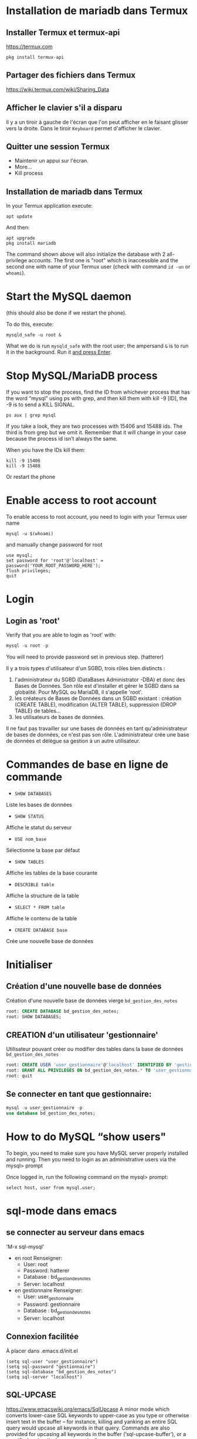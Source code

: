 * Installation de mariadb dans Termux
** Installer Termux et termux-api

   https://termux.com

   #+BEGIN_SRC shell
     pkg install termux-api
   #+END_SRC
** Partager des fichiers dans Termux
   https://wiki.termux.com/wiki/Sharing_Data


** Afficher le clavier s'il a disparu
   Il y a un tiroir à gauche de l'écran que l'on peut afficher en le faisant glisser vers la droite.
   Dans le tiroir =Keyboard= permet d'afficher le clavier.
** Quitter une session Termux
   - Maintenir un appui sur l'écran.
   - More...
   - Kill process

** Installation de mariadb dans Termux
   In your Termux application execute:

   #+BEGIN_SRC shell
     apt update
   #+END_SRC

   And then:

   #+BEGIN_SRC shell
     apt upgrade
     pkg install mariadb
   #+END_SRC

  
   The command shown above will also initialize the database with 2 all-privilege accounts.
   The first one is "root" which is inaccessible and the second one with name of your Termux user (check with command =id -un= or =whoami=).


* Start the MySQL daemon 
  (this should also be done if we restart the phone).

  To do this, execute:

  #+BEGIN_SRC shell
    mysqld_safe -u root &
  #+END_SRC

  What we do is run =mysqld_safe= with the root user; the ampersand =&= is to run it in the background.
  Run it _and press Enter_. 


* Stop MySQL/MariaDB process
  If you want to stop the process, find the ID from whichever process that has the word “mysql” using ps with grep, and then kill them with kill -9 [ID], the -9 is to send a KILL SIGNAL.

  #+BEGIN_SRC shell
    ps aux | grep mysql
  #+END_SRC

  If you take a  look, they are two processes with 15406 and 15488 ids. The third is from grep but we omit it. Remember that it will change in your case because the process id isn’t always the same.

  When you have the IDs kill them:
  #+BEGIN_SRC shell
    kill -9 15406
    kill -9 15488
  #+END_SRC

  Or restart the phone


* Enable access to root account
  To enable access to root account, you need to login with your Termux user name


  #+BEGIN_SRC shell
    mysql -u $(whoami)
  #+END_SRC

  and manually change password for root

  #+BEGIN_SRC shell
    use mysql;
    set password for 'root'@'localhost' = password('YOUR_ROOT_PASSWORD_HERE');
    flush privileges;
    quit
  #+END_SRC


* Login
** Login as 'root'

   Verify that you are able to login as 'root' with:
   #+BEGIN_SRC sql
     mysql -u root -p
   #+END_SRC


   You will need to provide password set in previous step. (hatterer)

   Il y a trois types d'utilisateur d'un SGBD, trois rôles bien distincts :
   1. l'administrateur du SGBD (DataBases Administrator -DBA) et donc des Bases de Données. Son rôle est d'installer et gérer le SGBD dans sa globalité. Pour MySQL ou MariaDB, il s'appelle 'root'.
   2. les créateurs de Bases de Données dans un SGBD existant : création (CREATE TABLE), modification (ALTER TABLE), suppression (DROP TABLE) de tables...
   3. les utilisateurs de bases de données.

   Il ne faut pas travailler sur une bases de données en tant qu'administrateur de bases de données, ce n'est pas son rôle.
   L'administrateur crée une base de données et délègue sa gestion à un autre utilisateur.


* Commandes de base en ligne de commande
  - =SHOW DATABASES=
  Liste les bases de données
  - =SHOW STATUS=
  Affiche le statut du serveur
  - =USE nom_base=
  Sélectionne la base par défaut
  - =SHOW TABLES=
  Affiche les tables de la base courante
  - =DESCRIBLE table=
  Affiche la structure de la table
  - =SELECT * FROM table=
  Affiche le contenu de la table
  - =CREATE DATABASE base=
  Crée une nouvelle base de données


* Initialiser  
** Création d'une nouvelle base de données 
   Création d'une nouvelle base de données vierge =bd_gestion_des_notes=
   #+BEGIN_SRC sql
     root: CREATE DATABASE bd_gestion_des_notes;
     root: SHOW DATABASES;
   #+END_SRC

** CREATION d'un utilisateur 'gestionnaire'
   Utilisateur pouvant créer ou modifier des tables dans la base de données =bd_gestion_des_notes=
   #+BEGIN_SRC sql
     root: CREATE USER 'user_gestionnaire'@'localhost' IDENTIFIED BY 'gestionnaire';
     root: GRANT ALL PRIVILEGES ON bd_gestion_des_notes.* TO 'user_gestionnaire'@'localhost';
     root: quit
   #+END_SRC		
** Se connecter en tant que gestionnaire:
   #+BEGIN_SRC sql
     mysql -u user_gestionnaire -p
     use database bd_gestion_des_notes;      
   #+END_SRC



* How to do MySQL “show users"


  To begin, you need to make sure you have MySQL server properly installed and running. Then you need to login as an administrative users via the mysql> prompt 

  Once logged in, run the following command on the mysql> prompt:

  #+BEGIN_SRC shell
    select host, user from mysql.user;
  #+END_SRC


* sql-mode dans emacs
** se connecter au serveur dans emacs
   'M-x sql-mysql'

   - en root
     Renseigner:
     - User: root
     - Password: hatterer
     - Database : bd_gestion_des_notes
     - Server: localhost
   - en gestionnaire
     Renseigner:
     - User: user_gestionnaire
     - Password: gestionnaire
     - Database : bd_gestion_des_notes
     - Server: localhost

** Connexion facilitée 
   À placer dans .emacs.d/init.el
   #+BEGIN_SRC elisp
     (setq sql-user "user_gestionnaire")
     (setq sql-password "gestionnaire")
     (setq sql-database "bd_gestion_des_notes")
     (setq sql-server "localhost")
   #+END_SRC


** SQL-UPCASE
   https://www.emacswiki.org/emacs/SqlUpcase
   A minor mode which converts lower-case SQL keywords to upper-case as you type or otherwise insert text in the buffer – for instance, killing and yanking an entire SQL query would upcase all keywords in that query.
   Commands are also provided for upcasing all keywords in the buffer (‘sql-upcase-buffer’), or a specified region (‘sql-upcase-region’).
   #+BEGIN_SRC elisp
     (when (require 'sql-upcase nil :noerror)
       (add-hook 'sql-mode-hook 'sql-upcase-mode)
       (add-hook 'sql-interactive-mode-hook 'sql-upcase-mode))
   #+END_SRC


* How to run sql script
  If you’re at the MySQL command line mysql> you have to declare the SQL file as source.

  #+BEGIN_SRC sql
    mysql> source \home\user\Desktop\script_file.sql;
  #+END_SRC




